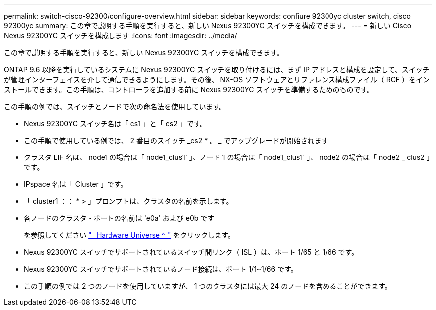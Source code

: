 ---
permalink: switch-cisco-92300/configure-overview.html 
sidebar: sidebar 
keywords: confiure 92300yc cluster switch, cisco 92300yc 
summary: この章で説明する手順を実行すると、新しい Nexus 92300YC スイッチを構成できます。 
---
= 新しい Cisco Nexus 92300YC スイッチを構成します
:icons: font
:imagesdir: ../media/


[role="lead"]
この章で説明する手順を実行すると、新しい Nexus 92300YC スイッチを構成できます。

ONTAP 9.6 以降を実行しているシステムに Nexus 92300YC スイッチを取り付けるには、まず IP アドレスと構成を設定して、スイッチが管理インターフェイスを介して通信できるようにします。その後、 NX-OS ソフトウェアとリファレンス構成ファイル（ RCF ）をインストールできます。この手順は、コントローラを追加する前に Nexus 92300YC スイッチを準備するためのものです。

この手順の例では、スイッチとノードで次の命名法を使用しています。

* Nexus 92300YC スイッチ名は「 cs1 」と「 cs2 」です。
* この手順で使用している例では、 2 番目のスイッチ _cs2 * 。 _ でアップグレードが開始されます
* クラスタ LIF 名は、 node1 の場合は「 node1_clus1' 」、ノード 1 の場合は「 node1_clus1' 」、 node2 の場合は「 node2 _ clus2 」です。
* IPspace 名は「 Cluster 」です。
* 「 cluster1 ：： * > 」プロンプトは、クラスタの名前を示します。
* 各ノードのクラスタ・ポートの名前は 'e0a' および e0b です
+
を参照してください link:https://hwu.netapp.com/Home/Index["_ Hardware Universe ^_"] をクリックします。

* Nexus 92300YC スイッチでサポートされているスイッチ間リンク（ ISL ）は、ポート 1/65 と 1/66 です。
* Nexus 92300YC スイッチでサポートされているノード接続は、ポート 1/1~1/66 です。
* この手順の例では 2 つのノードを使用していますが、 1 つのクラスタには最大 24 のノードを含めることができます。


